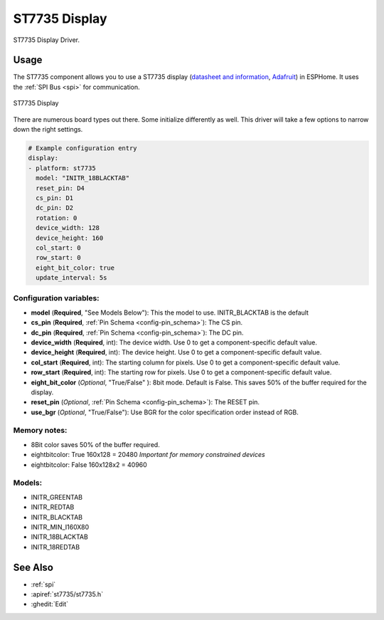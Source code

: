 ST7735 Display
==============

.. seo::
    :description: Instructions for setting up a ST7735 display drivers.
    :keywords: ST7735
    :image: ST7735.png

ST7735 Display Driver.

Usage
-----

The ST7735 component allows you to use a ST7735 display
(`datasheet and information <https://learn.adafruit.com/1-8-tft-display/downloads>`__,
`Adafruit <https://www.adafruit.com/product/358>`__) in ESPHome.
It uses the :ref:`SPI Bus <spi>` for communication.

.. figure:: images/st7735.jpg
    :align: center
    :width: 75.0%

    ST7735 Display

There are numerous board types out there. Some initialize differently as well. This driver will take a few options to narrow down the right settings.

.. code-block:: yaml

    # Example configuration entry
    display:
    - platform: st7735
      model: "INITR_18BLACKTAB"
      reset_pin: D4
      cs_pin: D1
      dc_pin: D2
      rotation: 0
      device_width: 128
      device_height: 160
      col_start: 0
      row_start: 0
      eight_bit_color: true
      update_interval: 5s

Configuration variables:
************************

- **model** (**Required**, "See Models Below"): This the model to use. INITR_BLACKTAB is the default
- **cs_pin** (**Required**, :ref:`Pin Schema <config-pin_schema>`): The CS pin.
- **dc_pin** (**Required**, :ref:`Pin Schema <config-pin_schema>`): The DC pin.
- **device_width** (**Required**, int): The device width. Use 0 to get a component-specific default value.
- **device_height** (**Required**, int): The device height. Use 0 to get a component-specific default value.
- **col_start** (**Required**, int): The starting column for pixels. Use 0 to get a component-specific default value.
- **row_start** (**Required**, int): The starting row for pixels. Use 0 to get a component-specific default value.
- **eight_bit_color** (*Optional*, "True/False" ): 8bit mode. Default is False. This saves 50% of the buffer required for the display.
- **reset_pin** (*Optional*, :ref:`Pin Schema <config-pin_schema>`): The RESET pin.
- **use_bgr** (*Optional*, "True/False"): Use BGR for the color specification order instead of RGB.

Memory notes:
*************

- 8Bit color saves 50% of the buffer required.
- eightbitcolor: True 160x128 = 20480 *Important for memory constrained devices*
- eightbitcolor: False 160x128x2 = 40960


Models:
*******

- INITR_GREENTAB
- INITR_REDTAB
- INITR_BLACKTAB
- INITR_MIN_I160X80
- INITR_18BLACKTAB
- INITR_18REDTAB


See Also
--------

- :ref:`spi`
- :apiref:`st7735/st7735.h`
- :ghedit:`Edit`
